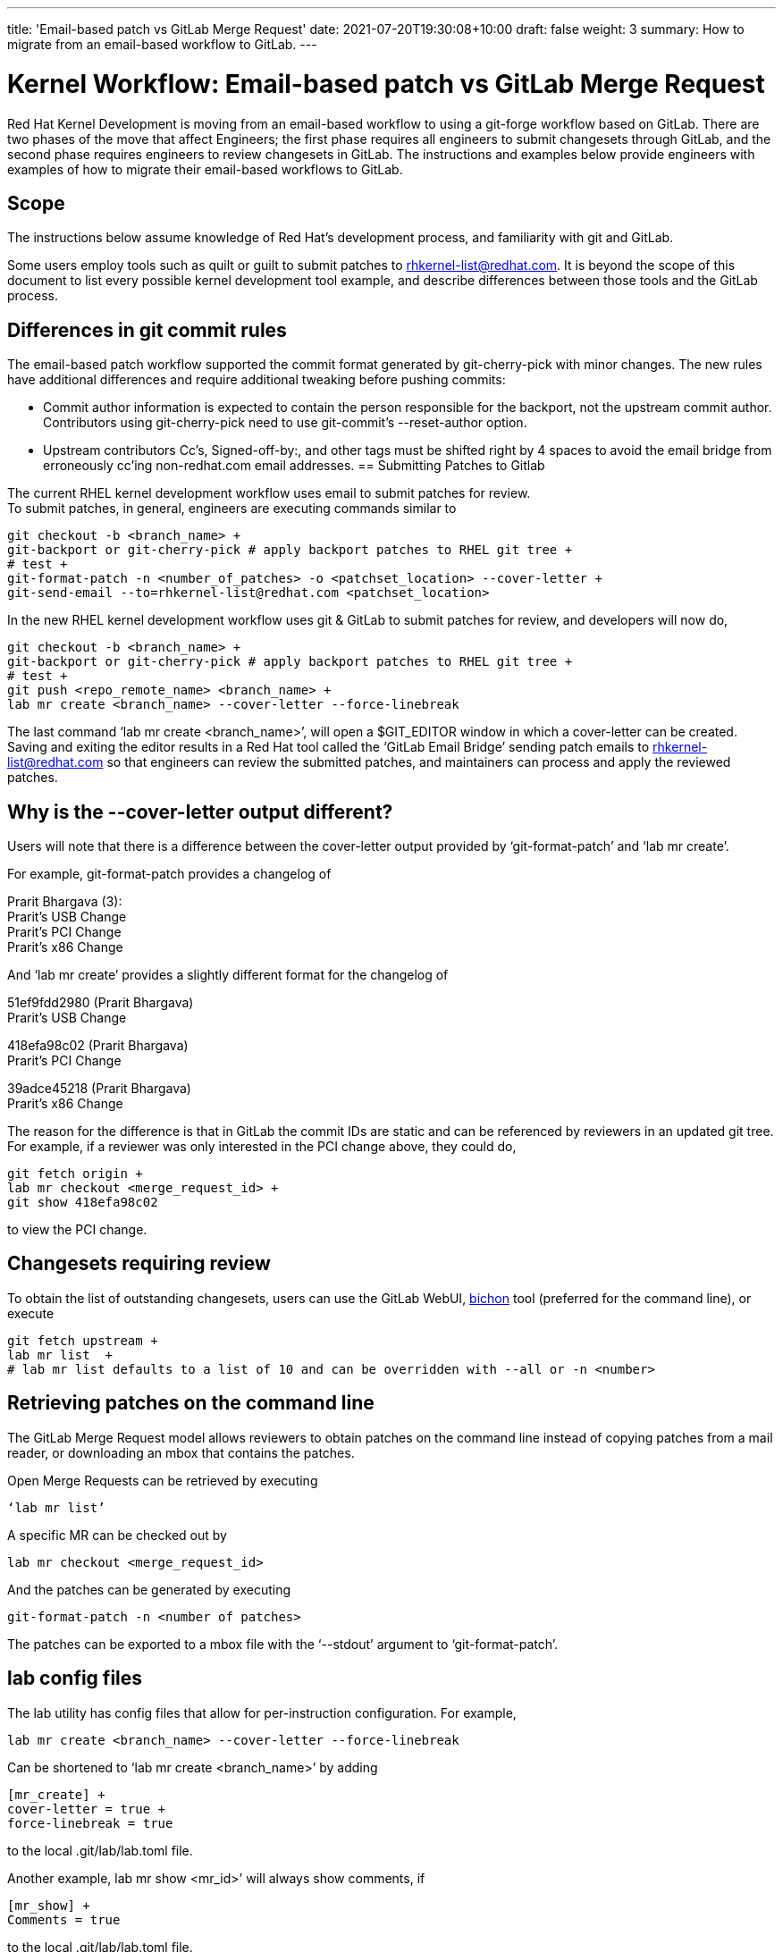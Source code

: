 ---
title: 'Email-based patch vs GitLab Merge Request'
date: 2021-07-20T19:30:08+10:00
draft: false
weight: 3
summary: How to migrate from an email-based workflow to GitLab.
---

= Kernel Workflow: Email-based patch vs GitLab Merge Request

Red Hat Kernel Development is moving from an email-based workflow to using a git-forge workflow based on GitLab.  There are two phases of the move that affect Engineers; the first phase requires all engineers to submit changesets through GitLab, and the second phase requires engineers to review changesets in GitLab.  The instructions and examples below provide engineers with examples of how to migrate their email-based workflows to GitLab.

== Scope

The instructions below assume knowledge of Red Hat’s development process, and familiarity with git and GitLab.

Some users employ tools such as quilt or guilt to submit patches to mailto:rhkernel-list@redhat.com[rhkernel-list@redhat.com].  It is beyond the scope of this document to list every possible kernel development tool example, and describe differences between those tools and the GitLab process.

== Differences in git commit rules

The email-based patch workflow supported the commit format generated by git-cherry-pick with minor changes. The new rules have additional differences and require additional tweaking before pushing commits:

* Commit author information is expected to contain the person responsible for the backport, not the upstream commit author. Contributors using git-cherry-pick need to use git-commit’s --reset-author option.
* Upstream contributors Cc’s, Signed-off-by:, and other tags must be shifted right by 4 spaces to avoid the email bridge from erroneously cc’ing non-redhat.com email addresses.
== Submitting Patches to Gitlab

The current RHEL kernel development workflow uses email to submit patches for review. +
To submit patches, in general, engineers are executing commands similar to

	git checkout -b <branch_name> +
	git-backport or git-cherry-pick # apply backport patches to RHEL git tree +
	# test +
	git-format-patch -n <number_of_patches> -o <patchset_location> --cover-letter +
	git-send-email --to=rhkernel-list@redhat.com <patchset_location>

In the new RHEL kernel development workflow uses git & GitLab to submit patches for review, and developers will now do,

	git checkout -b <branch_name> +
	git-backport or git-cherry-pick # apply backport patches to RHEL git tree +
	# test +
	git push <repo_remote_name> <branch_name> +
	lab mr create <branch_name> --cover-letter --force-linebreak

The last command ‘lab mr create <branch_name>’, will open a $GIT_EDITOR window in which a cover-letter can be created.  Saving and exiting the editor results in a Red Hat tool called the ‘GitLab Email Bridge’ sending patch emails to mailto:rhkernel-list@redhat.com[rhkernel-list@redhat.com] so that engineers can review the submitted patches, and maintainers can process and apply the reviewed patches.

== Why is the --cover-letter output different?

Users will note that there is a difference between the cover-letter output provided by ‘git-format-patch’ and ‘lab mr create’.

For example, git-format-patch provides a changelog of

Prarit Bhargava (3): +
  Prarit's USB Change +
  Prarit’s PCI Change +
  Prarit’s x86 Change

And ‘lab mr create’ provides a slightly different format for the changelog of

51ef9fdd2980 (Prarit Bhargava) +
   Prarit's USB Change

418efa98c02 (Prarit Bhargava) +
   Prarit's PCI Change

39adce45218 (Prarit Bhargava) +
   Prarit's x86 Change

The reason for the difference is that in GitLab the commit IDs are static and can be referenced by reviewers in an updated git tree.  For example, if a reviewer was only interested in the PCI change above, they could do,

	git fetch origin +
	lab mr checkout <merge_request_id> +
	git show 418efa98c02

to view the PCI change.

== Changesets requiring review

To obtain the list of outstanding changesets, users can use the GitLab WebUI,  link:bichon.adoc[bichon] tool (preferred for the command line), or execute

	git fetch upstream +
	lab mr list  +
	# lab mr list defaults to a list of 10 and can be overridden with --all or -n <number>

== Retrieving patches on the command line

The GitLab Merge Request model allows reviewers to obtain patches on the command line instead of copying patches from a mail reader, or downloading an mbox that contains the patches.

Open Merge Requests can be retrieved by executing

	‘lab mr list’

A specific MR can be checked out by

	lab mr checkout <merge_request_id>

And the patches can be generated by executing

	git-format-patch -n <number of patches>

The patches can be exported to a mbox file with the ‘--stdout’ argument to ‘git-format-patch’.

== lab config files

The lab utility has config files that allow for per-instruction configuration.  For example,

	lab mr create <branch_name> --cover-letter --force-linebreak

Can be shortened to ‘lab mr create <branch_name>’ by adding

	[mr_create] +
	cover-letter = true +
	force-linebreak = true

to the local .git/lab/lab.toml file.

Another example, lab mr show <mr_id>’ will always show comments, if

	[mr_show] +
	Comments = true

to the local .git/lab/lab.toml file.

== Reviewing Changesets

Changesets are posted to mailto:rhkernel-list@redhat.com[rhkernel-list@redhat.com] and can be reviewed using the existing email review policies.

== Notifications

While email is no longer used to submit patchsets, email is still used to inform developers about changesets they are or may be interested in.  Information on the different types of notifications can be found link:kernel_changeset_notifications.adoc[here].

